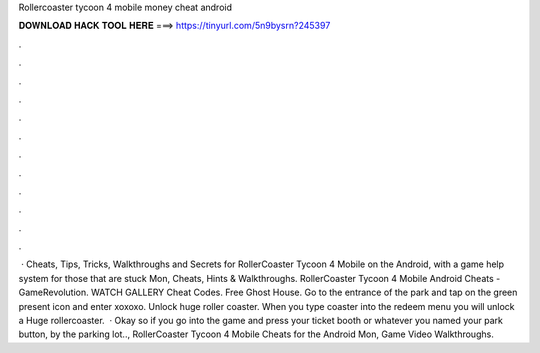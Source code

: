 Rollercoaster tycoon 4 mobile money cheat android

𝐃𝐎𝐖𝐍𝐋𝐎𝐀𝐃 𝐇𝐀𝐂𝐊 𝐓𝐎𝐎𝐋 𝐇𝐄𝐑𝐄 ===> https://tinyurl.com/5n9bysrn?245397

.

.

.

.

.

.

.

.

.

.

.

.

 · Cheats, Tips, Tricks, Walkthroughs and Secrets for RollerCoaster Tycoon 4 Mobile on the Android, with a game help system for those that are stuck Mon, Cheats, Hints & Walkthroughs. RollerCoaster Tycoon 4 Mobile Android Cheats - GameRevolution. WATCH GALLERY Cheat Codes. Free Ghost House. Go to the entrance of the park and tap on the green present icon and enter xoxoxo. Unlock huge roller coaster. When you type coaster into the redeem menu you will unlock a Huge rollercoaster.  · Okay so if you go into the game and press your ticket booth or whatever you named your park button, by the parking lot.., RollerCoaster Tycoon 4 Mobile Cheats for the Android Mon, Game Video Walkthroughs.